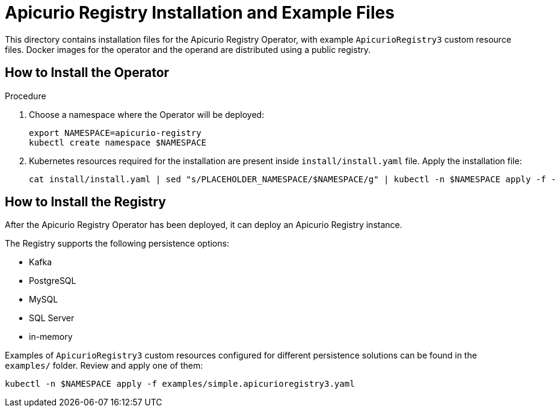 = Apicurio Registry Installation and Example Files

This directory contains installation files for the Apicurio Registry Operator, with example `ApicurioRegistry3` custom resource files.
Docker images for the operator and the operand are distributed using a public registry.

== How to Install the Operator

.Procedure
. Choose a namespace where the Operator will be deployed:
+
[source,bash]
----
export NAMESPACE=apicurio-registry
kubectl create namespace $NAMESPACE
----

. Kubernetes resources required for the installation are present inside `install/install.yaml` file.
Apply the installation file:
+
[source,bash]
----
cat install/install.yaml | sed "s/PLACEHOLDER_NAMESPACE/$NAMESPACE/g" | kubectl -n $NAMESPACE apply -f -
----

== How to Install the Registry

After the Apicurio Registry Operator has been deployed, it can deploy an Apicurio Registry instance.

The Registry supports the following persistence options:

* Kafka
* PostgreSQL
* MySQL
* SQL Server
* in-memory

Examples of `ApicurioRegistry3` custom resources configured for different persistence solutions can be found in the `examples/` folder. Review and apply one of them:
[source,bash]
----
kubectl -n $NAMESPACE apply -f examples/simple.apicurioregistry3.yaml
----
